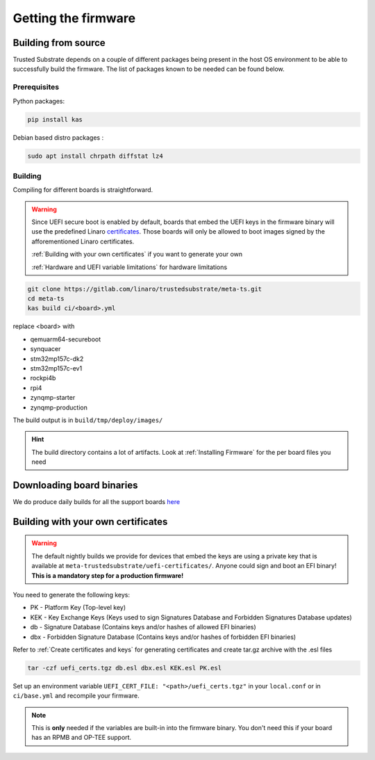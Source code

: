 ####################
Getting the firmware
####################

Building from source
********************

Trusted Substrate depends on a couple of different packages being present in the
host OS environment to be able to successfully build the firmware. The list of
packages known to be needed can be found below.

Prerequisites
=============
Python packages:

.. code-block:: bash

    pip install kas

Debian based distro packages :

.. code-block:: bash

    sudo apt install chrpath diffstat lz4

Building
========


Compiling for different boards is straightforward.

.. warning::

   Since UEFI secure boot is enabled by default, boards that embed the UEFI keys
   in the firmware binary will use the predefined Linaro `certificates
   <https://gitlab.com/linaro/trustedsubstrate/meta-ts/-/tree/master/meta-trustedsubstrate/uefi-certificates>`_.
   Those boards will only be allowed to boot images signed by the 
   afforementioned Linaro certificates.
   
   :ref:`Building with your own certificates` if you want to generate your own
   
   :ref:`Hardware and UEFI variable limitations` for hardware limitations

.. code-block:: bash

    git clone https://gitlab.com/linaro/trustedsubstrate/meta-ts.git
    cd meta-ts
    kas build ci/<board>.yml

replace <board> with 

* qemuarm64-secureboot
* synquacer
* stm32mp157c-dk2
* stm32mp157c-ev1
* rockpi4b
* rpi4
* zynqmp-starter
* zynqmp-production

The build output is in ``build/tmp/deploy/images/``

.. hint::

    The build directory contains a lot of artifacts.
    Look at :ref:`Installing Firmware` for the per board files
    you need

Downloading board binaries
**************************

We do produce daily builds for all the support boards 
`here <https://snapshots.linaro.org/components/ledge/ts/latest/>`_

Building with your own certificates
***********************************

.. warning:: 

   The default nightly builds we provide for devices that embed the keys are
   using a private key that is available at
   ``meta-trustedsubstrate/uefi-certificates/``.
   Anyone could sign and boot an EFI binary!
   **This is a mandatory step for a production firmware!**

You need to generate the following keys:

* PK  - Platform Key (Top-level key) 
* KEK - Key Exchange Keys (Keys used to sign Signatures Database and Forbidden Signatures Database updates)
* db  - Signature Database (Contains keys and/or hashes of allowed EFI binaries) 
* dbx - Forbidden Signature Database (Contains keys and/or hashes of forbidden EFI binaries)

Refer to :ref:`Create certificates and keys` for  generating certificates and
create tar.gz archive with the .esl files

.. code-block:: bash

    tar -czf uefi_certs.tgz db.esl dbx.esl KEK.esl PK.esl

Set up an environment variable ``UEFI_CERT_FILE: "<path>/uefi_certs.tgz"``
in your ``local.conf`` or in ``ci/base.yml`` and recompile your firmware.

.. note::
   This is **only** needed if the variables are built-in into the firmware binary.
   You don't need this if your board has an RPMB and OP-TEE support.
